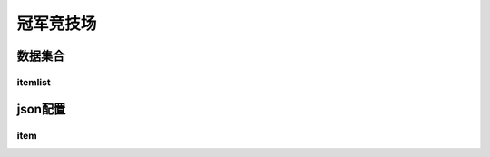 ========================================
冠军竞技场
========================================







数据集合
=================


itemlist
---------------------





json配置
===============




item
----------------------------


















